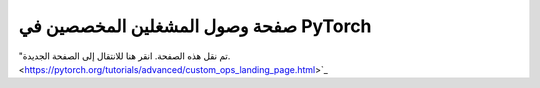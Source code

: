 .. _custom-ops-landing-page:

صفحة وصول المشغلين المخصصين في PyTorch
=====================================

"تم نقل هذه الصفحة. انقر هنا للانتقال إلى الصفحة الجديدة. <https://pytorch.org/tutorials/advanced/custom_ops_landing_page.html>`_